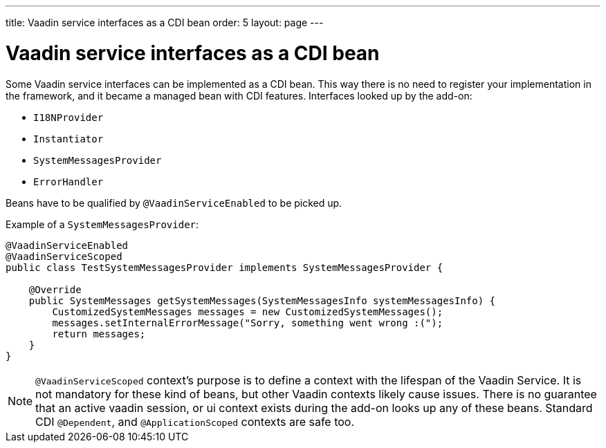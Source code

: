 ---
title: Vaadin service interfaces as a CDI bean
order: 5
layout: page
---

ifdef::env-github[:outfilesuffix: .asciidoc]

= Vaadin service interfaces as a CDI bean

Some Vaadin service interfaces can be implemented as a CDI bean.
This way there is no need to register your implementation in the framework,
and it became a managed bean with CDI features.
Interfaces looked up by the add-on:

* `I18NProvider`
* `Instantiator`
* `SystemMessagesProvider`
* `ErrorHandler`

Beans have to be qualified by `@VaadinServiceEnabled` to be picked up.

Example of a `SystemMessagesProvider`:

[source,java]
----
@VaadinServiceEnabled
@VaadinServiceScoped
public class TestSystemMessagesProvider implements SystemMessagesProvider {

    @Override
    public SystemMessages getSystemMessages(SystemMessagesInfo systemMessagesInfo) {
        CustomizedSystemMessages messages = new CustomizedSystemMessages();
        messages.setInternalErrorMessage("Sorry, something went wrong :(");
        return messages;
    }
}
----

[NOTE]
`@VaadinServiceScoped` context's purpose is to define a context with the lifespan of the Vaadin Service.
It is not mandatory for these kind of beans, but other Vaadin contexts likely cause issues.
There is no guarantee that an active vaadin session, or ui context exists during the add-on looks up any of these beans.
Standard CDI `@Dependent`, and `@ApplicationScoped` contexts are safe too.
